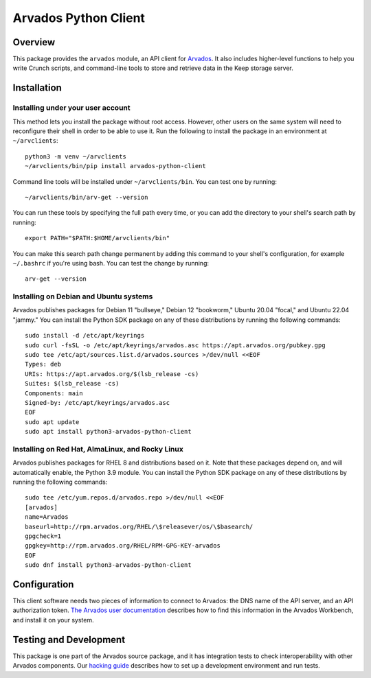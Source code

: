 .. Copyright (C) The Arvados Authors. All rights reserved.
..
.. SPDX-License-Identifier: Apache-2.0

=====================
Arvados Python Client
=====================

Overview
--------

This package provides the ``arvados`` module, an API client for
Arvados_.  It also includes higher-level functions to help you write
Crunch scripts, and command-line tools to store and retrieve data in
the Keep storage server.

.. _Arvados: https://arvados.org/

Installation
------------

Installing under your user account
~~~~~~~~~~~~~~~~~~~~~~~~~~~~~~~~~~

This method lets you install the package without root access.  However,
other users on the same system will need to reconfigure their shell in order
to be able to use it. Run the following to install the package in an
environment at ``~/arvclients``::

  python3 -m venv ~/arvclients
  ~/arvclients/bin/pip install arvados-python-client

Command line tools will be installed under ``~/arvclients/bin``. You can
test one by running::

  ~/arvclients/bin/arv-get --version

You can run these tools by specifying the full path every time, or you can
add the directory to your shell's search path by running::

  export PATH="$PATH:$HOME/arvclients/bin"

You can make this search path change permanent by adding this command to
your shell's configuration, for example ``~/.bashrc`` if you're using bash.
You can test the change by running::

  arv-get --version

Installing on Debian and Ubuntu systems
~~~~~~~~~~~~~~~~~~~~~~~~~~~~~~~~~~~~~~~

Arvados publishes packages for Debian 11 "bullseye," Debian 12 "bookworm," Ubuntu 20.04 "focal," and Ubuntu 22.04 "jammy." You can install the Python SDK package on any of these distributions by running the following commands::

  sudo install -d /etc/apt/keyrings
  sudo curl -fsSL -o /etc/apt/keyrings/arvados.asc https://apt.arvados.org/pubkey.gpg
  sudo tee /etc/apt/sources.list.d/arvados.sources >/dev/null <<EOF
  Types: deb
  URIs: https://apt.arvados.org/$(lsb_release -cs)
  Suites: $(lsb_release -cs)
  Components: main
  Signed-by: /etc/apt/keyrings/arvados.asc
  EOF
  sudo apt update
  sudo apt install python3-arvados-python-client

Installing on Red Hat, AlmaLinux, and Rocky Linux
~~~~~~~~~~~~~~~~~~~~~~~~~~~~~~~~~~~~~~~~~~~~~~~~~

Arvados publishes packages for RHEL 8 and distributions based on it. Note that these packages depend on, and will automatically enable, the Python 3.9 module. You can install the Python SDK package on any of these distributions by running the following commands::

  sudo tee /etc/yum.repos.d/arvados.repo >/dev/null <<EOF
  [arvados]
  name=Arvados
  baseurl=http://rpm.arvados.org/RHEL/\$releasever/os/\$basearch/
  gpgcheck=1
  gpgkey=http://rpm.arvados.org/RHEL/RPM-GPG-KEY-arvados
  EOF
  sudo dnf install python3-arvados-python-client

Configuration
-------------

This client software needs two pieces of information to connect to
Arvados: the DNS name of the API server, and an API authorization
token. `The Arvados user
documentation
<http://doc.arvados.org/user/reference/api-tokens.html>`_ describes
how to find this information in the Arvados Workbench, and install it
on your system.

Testing and Development
-----------------------

This package is one part of the Arvados source package, and it has
integration tests to check interoperability with other Arvados
components.  Our `hacking guide
<https://dev.arvados.org/projects/arvados/wiki/Hacking_Python_SDK>`_
describes how to set up a development environment and run tests.
